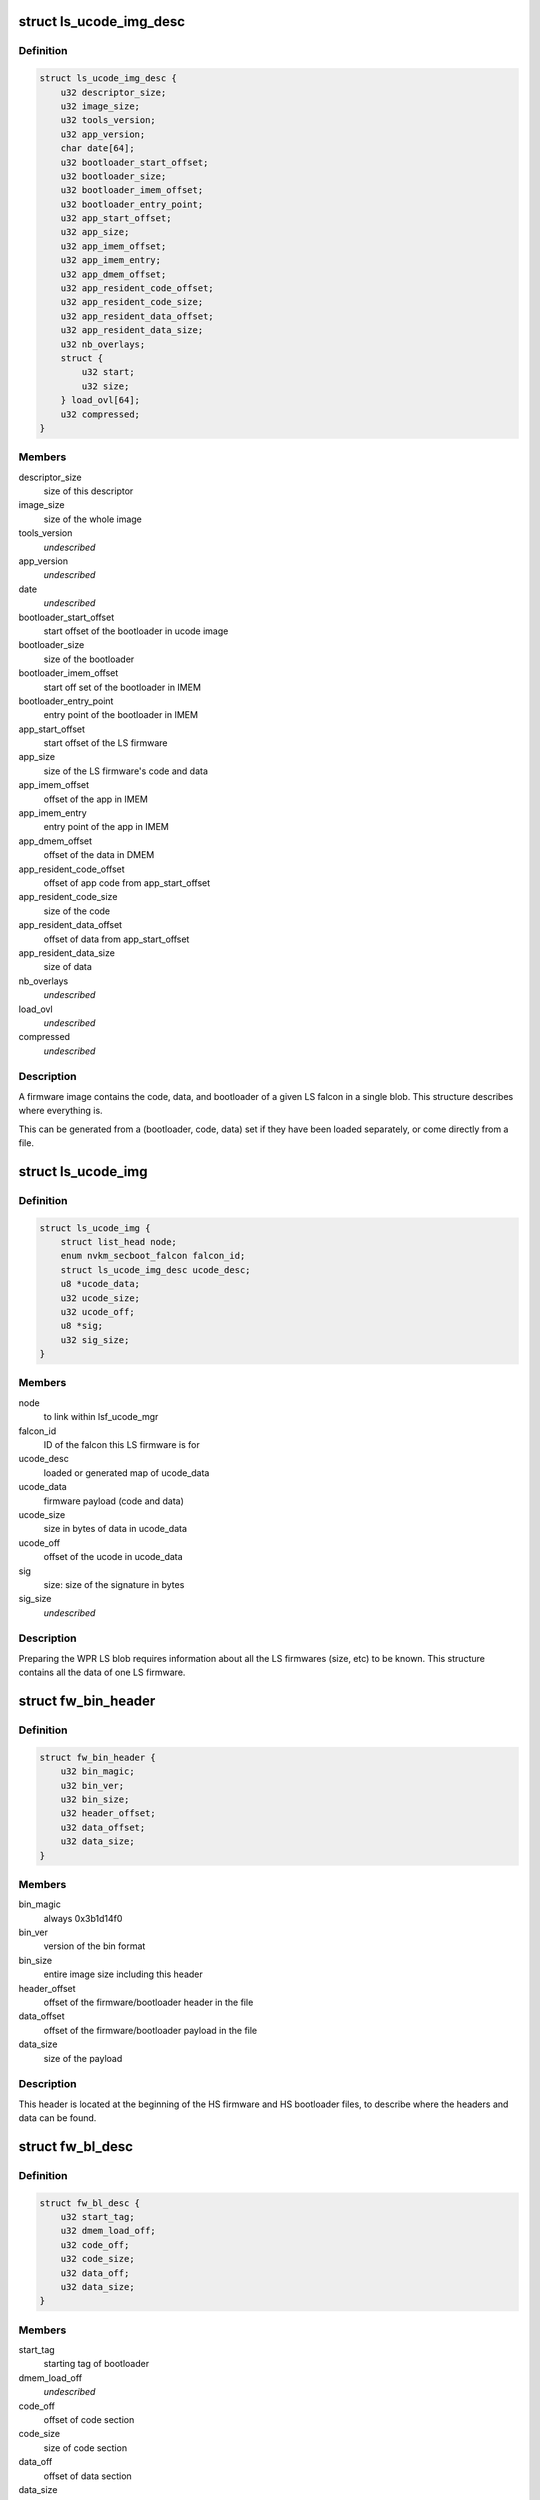 .. -*- coding: utf-8; mode: rst -*-
.. src-file: drivers/gpu/drm/nouveau/nvkm/subdev/secboot/ls_ucode.h

.. _`ls_ucode_img_desc`:

struct ls_ucode_img_desc
========================

.. c:type:: struct ls_ucode_img_desc

    descriptor of firmware image

.. _`ls_ucode_img_desc.definition`:

Definition
----------

.. code-block:: c

    struct ls_ucode_img_desc {
        u32 descriptor_size;
        u32 image_size;
        u32 tools_version;
        u32 app_version;
        char date[64];
        u32 bootloader_start_offset;
        u32 bootloader_size;
        u32 bootloader_imem_offset;
        u32 bootloader_entry_point;
        u32 app_start_offset;
        u32 app_size;
        u32 app_imem_offset;
        u32 app_imem_entry;
        u32 app_dmem_offset;
        u32 app_resident_code_offset;
        u32 app_resident_code_size;
        u32 app_resident_data_offset;
        u32 app_resident_data_size;
        u32 nb_overlays;
        struct {
            u32 start;
            u32 size;
        } load_ovl[64];
        u32 compressed;
    }

.. _`ls_ucode_img_desc.members`:

Members
-------

descriptor_size
    size of this descriptor

image_size
    size of the whole image

tools_version
    *undescribed*

app_version
    *undescribed*

date
    *undescribed*

bootloader_start_offset
    start offset of the bootloader in ucode image

bootloader_size
    size of the bootloader

bootloader_imem_offset
    start off set of the bootloader in IMEM

bootloader_entry_point
    entry point of the bootloader in IMEM

app_start_offset
    start offset of the LS firmware

app_size
    size of the LS firmware's code and data

app_imem_offset
    offset of the app in IMEM

app_imem_entry
    entry point of the app in IMEM

app_dmem_offset
    offset of the data in DMEM

app_resident_code_offset
    offset of app code from app_start_offset

app_resident_code_size
    size of the code

app_resident_data_offset
    offset of data from app_start_offset

app_resident_data_size
    size of data

nb_overlays
    *undescribed*

load_ovl
    *undescribed*

compressed
    *undescribed*

.. _`ls_ucode_img_desc.description`:

Description
-----------

A firmware image contains the code, data, and bootloader of a given LS
falcon in a single blob. This structure describes where everything is.

This can be generated from a (bootloader, code, data) set if they have
been loaded separately, or come directly from a file.

.. _`ls_ucode_img`:

struct ls_ucode_img
===================

.. c:type:: struct ls_ucode_img

    temporary storage for loaded LS firmwares

.. _`ls_ucode_img.definition`:

Definition
----------

.. code-block:: c

    struct ls_ucode_img {
        struct list_head node;
        enum nvkm_secboot_falcon falcon_id;
        struct ls_ucode_img_desc ucode_desc;
        u8 *ucode_data;
        u32 ucode_size;
        u32 ucode_off;
        u8 *sig;
        u32 sig_size;
    }

.. _`ls_ucode_img.members`:

Members
-------

node
    to link within lsf_ucode_mgr

falcon_id
    ID of the falcon this LS firmware is for

ucode_desc
    loaded or generated map of ucode_data

ucode_data
    firmware payload (code and data)

ucode_size
    size in bytes of data in ucode_data

ucode_off
    offset of the ucode in ucode_data

sig
    size:           size of the signature in bytes

sig_size
    *undescribed*

.. _`ls_ucode_img.description`:

Description
-----------

Preparing the WPR LS blob requires information about all the LS firmwares
(size, etc) to be known. This structure contains all the data of one LS
firmware.

.. _`fw_bin_header`:

struct fw_bin_header
====================

.. c:type:: struct fw_bin_header

    header of firmware files

.. _`fw_bin_header.definition`:

Definition
----------

.. code-block:: c

    struct fw_bin_header {
        u32 bin_magic;
        u32 bin_ver;
        u32 bin_size;
        u32 header_offset;
        u32 data_offset;
        u32 data_size;
    }

.. _`fw_bin_header.members`:

Members
-------

bin_magic
    always 0x3b1d14f0

bin_ver
    version of the bin format

bin_size
    entire image size including this header

header_offset
    offset of the firmware/bootloader header in the file

data_offset
    offset of the firmware/bootloader payload in the file

data_size
    size of the payload

.. _`fw_bin_header.description`:

Description
-----------

This header is located at the beginning of the HS firmware and HS bootloader
files, to describe where the headers and data can be found.

.. _`fw_bl_desc`:

struct fw_bl_desc
=================

.. c:type:: struct fw_bl_desc

    firmware bootloader descriptor

.. _`fw_bl_desc.definition`:

Definition
----------

.. code-block:: c

    struct fw_bl_desc {
        u32 start_tag;
        u32 dmem_load_off;
        u32 code_off;
        u32 code_size;
        u32 data_off;
        u32 data_size;
    }

.. _`fw_bl_desc.members`:

Members
-------

start_tag
    starting tag of bootloader

dmem_load_off
    *undescribed*

code_off
    offset of code section

code_size
    size of code section

data_off
    offset of data section

data_size
    size of data section

.. _`fw_bl_desc.description`:

Description
-----------

This structure is embedded in bootloader firmware files at to describe the
IMEM and DMEM layout expected by the bootloader.

.. This file was automatic generated / don't edit.

